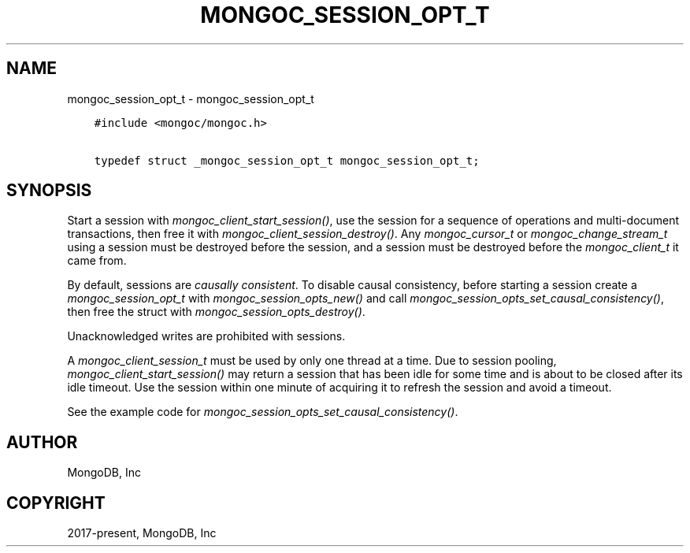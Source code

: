 .\" Man page generated from reStructuredText.
.
.
.nr rst2man-indent-level 0
.
.de1 rstReportMargin
\\$1 \\n[an-margin]
level \\n[rst2man-indent-level]
level margin: \\n[rst2man-indent\\n[rst2man-indent-level]]
-
\\n[rst2man-indent0]
\\n[rst2man-indent1]
\\n[rst2man-indent2]
..
.de1 INDENT
.\" .rstReportMargin pre:
. RS \\$1
. nr rst2man-indent\\n[rst2man-indent-level] \\n[an-margin]
. nr rst2man-indent-level +1
.\" .rstReportMargin post:
..
.de UNINDENT
. RE
.\" indent \\n[an-margin]
.\" old: \\n[rst2man-indent\\n[rst2man-indent-level]]
.nr rst2man-indent-level -1
.\" new: \\n[rst2man-indent\\n[rst2man-indent-level]]
.in \\n[rst2man-indent\\n[rst2man-indent-level]]u
..
.TH "MONGOC_SESSION_OPT_T" "3" "Aug 31, 2022" "1.23.0" "libmongoc"
.SH NAME
mongoc_session_opt_t \- mongoc_session_opt_t
.INDENT 0.0
.INDENT 3.5
.sp
.nf
.ft C
#include <mongoc/mongoc.h>

typedef struct _mongoc_session_opt_t mongoc_session_opt_t;
.ft P
.fi
.UNINDENT
.UNINDENT
.SH SYNOPSIS
.sp
Start a session with \fI\%mongoc_client_start_session()\fP, use the session for a sequence of operations and multi\-document transactions, then free it with \fI\%mongoc_client_session_destroy()\fP\&. Any \fI\%mongoc_cursor_t\fP or \fI\%mongoc_change_stream_t\fP using a session must be destroyed before the session, and a session must be destroyed before the \fI\%mongoc_client_t\fP it came from.
.sp
By default, sessions are \fI\%causally consistent\fP\&. To disable causal consistency, before starting a session create a \fI\%mongoc_session_opt_t\fP with \fI\%mongoc_session_opts_new()\fP and call \fI\%mongoc_session_opts_set_causal_consistency()\fP, then free the struct with \fI\%mongoc_session_opts_destroy()\fP\&.
.sp
Unacknowledged writes are prohibited with sessions.
.sp
A \fI\%mongoc_client_session_t\fP must be used by only one thread at a time. Due to session pooling, \fI\%mongoc_client_start_session()\fP may return a session that has been idle for some time and is about to be closed after its idle timeout. Use the session within one minute of acquiring it to refresh the session and avoid a timeout.
.sp
See the example code for \fI\%mongoc_session_opts_set_causal_consistency()\fP\&.
.SH AUTHOR
MongoDB, Inc
.SH COPYRIGHT
2017-present, MongoDB, Inc
.\" Generated by docutils manpage writer.
.
